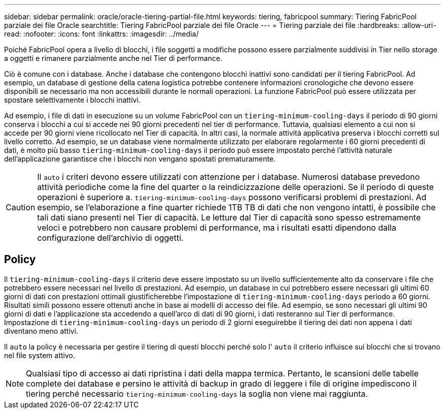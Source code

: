 ---
sidebar: sidebar 
permalink: oracle/oracle-tiering-partial-file.html 
keywords: tiering, fabricpool 
summary: Tiering FabricPool parziale dei file Oracle 
searchtitle: Tiering FabricPool parziale dei file Oracle 
---
= Tiering parziale dei file
:hardbreaks:
:allow-uri-read: 
:nofooter: 
:icons: font
:linkattrs: 
:imagesdir: ../media/


[role="lead"]
Poiché FabricPool opera a livello di blocchi, i file soggetti a modifiche possono essere parzialmente suddivisi in Tier nello storage a oggetti e rimanere parzialmente anche nel Tier di performance.

Ciò è comune con i database. Anche i database che contengono blocchi inattivi sono candidati per il tiering FabricPool. Ad esempio, un database di gestione della catena logistica potrebbe contenere informazioni cronologiche che devono essere disponibili se necessario ma non accessibili durante le normali operazioni. La funzione FabricPool può essere utilizzata per spostare selettivamente i blocchi inattivi.

Ad esempio, i file di dati in esecuzione su un volume FabricPool con un `tiering-minimum-cooling-days` il periodo di 90 giorni conserva i blocchi a cui si accede nei 90 giorni precedenti nel tier di performance. Tuttavia, qualsiasi elemento a cui non si accede per 90 giorni viene ricollocato nel Tier di capacità. In altri casi, la normale attività applicativa preserva i blocchi corretti sul livello corretto. Ad esempio, se un database viene normalmente utilizzato per elaborare regolarmente i 60 giorni precedenti di dati, è molto più basso `tiering-minimum-cooling-days` il periodo può essere impostato perché l'attività naturale dell'applicazione garantisce che i blocchi non vengano spostati prematuramente.


CAUTION: Il `auto` i criteri devono essere utilizzati con attenzione per i database. Numerosi database prevedono attività periodiche come la fine del quarter o la reindicizzazione delle operazioni. Se il periodo di queste operazioni è superiore a. `tiering-minimum-cooling-days` possono verificarsi problemi di prestazioni. Ad esempio, se l'elaborazione a fine quarter richiede 1TB TB di dati che non vengono intatti, è possibile che tali dati siano presenti nel Tier di capacità. Le letture dal Tier di capacità sono spesso estremamente veloci e potrebbero non causare problemi di performance, ma i risultati esatti dipendono dalla configurazione dell'archivio di oggetti.



== Policy

Il `tiering-minimum-cooling-days` il criterio deve essere impostato su un livello sufficientemente alto da conservare i file che potrebbero essere necessari nel livello di prestazioni. Ad esempio, un database in cui potrebbero essere necessari gli ultimi 60 giorni di dati con prestazioni ottimali giustificherebbe l'impostazione di `tiering-minimum-cooling-days` periodo a 60 giorni. Risultati simili possono essere ottenuti anche in base ai modelli di accesso dei file. Ad esempio, se sono necessari gli ultimi 90 giorni di dati e l'applicazione sta accedendo a quell'arco di dati di 90 giorni, i dati resteranno sul Tier di performance. Impostazione di `tiering-minimum-cooling-days` un periodo di 2 giorni eseguirebbe il tiering dei dati non appena i dati diventano meno attivi.

Il `auto` la policy è necessaria per gestire il tiering di questi blocchi perché solo l' `auto` il criterio influisce sui blocchi che si trovano nel file system attivo.


NOTE: Qualsiasi tipo di accesso ai dati ripristina i dati della mappa termica. Pertanto, le scansioni delle tabelle complete dei database e persino le attività di backup in grado di leggere i file di origine impediscono il tiering perché necessario `tiering-minimum-cooling-days` la soglia non viene mai raggiunta.
